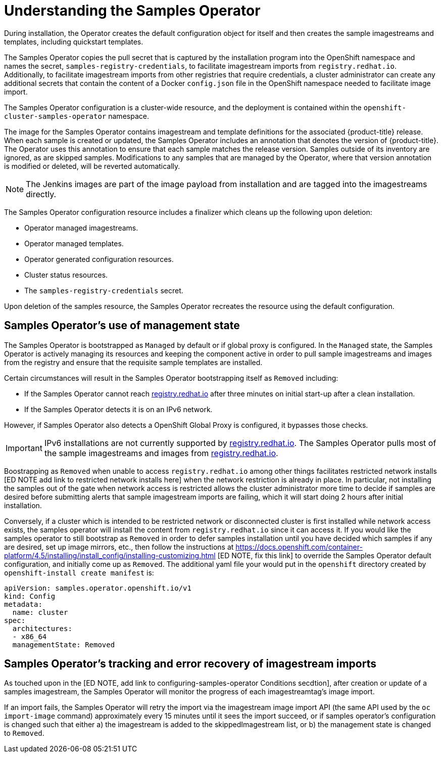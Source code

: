 // Module included in the following assemblies:
//
// * openshift_images/configuring_samples_operator.adoc


[id="samples-operator-overview_{context}"]
= Understanding the Samples Operator

During installation, the Operator creates the default configuration object for
itself and then creates the sample imagestreams and templates, including
quickstart templates.

The Samples Operator copies the pull secret that is captured by the installation
program into the OpenShift namespace and names the secret,
`samples-registry-credentials`, to facilitate imagestream imports from
`registry.redhat.io`. Additionally, to facilitate imagestream imports from other
registries that require credentials, a cluster administrator can create any
additional secrets that contain the content of a Docker `config.json` file in
the OpenShift namespace needed to facilitate image import.

The Samples Operator configuration is a cluster-wide resource, and the deployment
is contained within the `openshift-cluster-samples-operator` namespace.

The image for the Samples Operator contains imagestream and template definitions
for the associated {product-title} release. When each sample is created or updated,
the Samples Operator includes an annotation that denotes the version of
{product-title}. The Operator uses this annotation to ensure that each sample
matches the release version. Samples outside of its inventory are ignored, as
are skipped samples. Modifications to any samples that are managed by the
Operator, where that version annotation is modified or deleted, will be reverted
automatically.

[NOTE]
====
The Jenkins images are part of the image payload from
installation and are tagged into the imagestreams directly.
====

The Samples Operator configuration resource includes a finalizer which cleans up
the following upon deletion:

* Operator managed imagestreams.
* Operator managed templates.
* Operator generated configuration resources.
* Cluster status resources.
* The `samples-registry-credentials` secret.

Upon deletion of the samples resource, the Samples Operator recreates the
resource using the default configuration.

[id="samples-operator-bootstrapped"]
== Samples Operator's use of management state

The Samples Operator is bootstrapped as `Managed` by default or if global proxy is configured. In the `Managed` state, the Samples Operator is actively managing its resources and keeping the component active in order to pull sample imagestreams and images from the registry and ensure that the requisite sample templates are installed.

Certain circumstances will result in the Samples Operator bootstrapping itself as `Removed` including:

* If the Samples Operator cannot reach link:https://registry.redhat.io[registry.redhat.io] after three minutes on initial start-up after a clean installation.
* If the Samples Operator detects it is on an IPv6 network.

However, if Samples Operator also detects a OpenShift Global Proxy is configured, it bypasses those checks.

[IMPORTANT]
====
IPv6 installations are not currently supported by link:https://registry.redhat.io[registry.redhat.io]. The Samples Operator pulls most of the sample imagestreams and images from link:https://registry.redhat.io[registry.redhat.io].
====

Boostrapping as `Removed` when unable to access `registry.redhat.io` among other things facilitates restricted
network installs [ED NOTE add link to restricted network installs here] when the network restriction is already in place.
In particular, not installing the samples out
of the gate when network access is restricted allows the cluster administrator more time to decide if samples are
desired before submitting alerts that sample imagestream imports are failing, which it will start doing 2 hours after
initial installation.

Conversely, if a cluster which is intended to be restricted network or disconnected cluster is first installed while
network access exists, the samples operator will install the content from `registry.redhat.io` since it can access it.
If you would like the samples operator to still bootstrap as `Removed` in order to defer samples installation until
you have decided which samples if any are desired, set up image mirrors, etc., then follow the instructions at
https://docs.openshift.com/container-platform/4.5/installing/install_config/installing-customizing.html [ED NOTE, fix
this link] to override the Samples Operator default configuration, and initially come up as `Removed`.  The additional
yaml file your would put in the `openshift` directory created by `openshift-install create manifest` is:

```yaml
apiVersion: samples.operator.openshift.io/v1
kind: Config
metadata:
  name: cluster
spec:
  architectures:
  - x86_64
  managementState: Removed
```

[id="samples-operator-retries"]
== Samples Operator's tracking and error recovery of imagestream imports

As touched upon in the [ED NOTE, add link to configuring-samples-operator Conditions secdtion], after creation or update
of a samples imagestream, the Samples Operator will monitor the progress of each imagestreamtag's image import.

If an import fails, the Samples Operator will retry the import via the imagestream image import API (the same API
used by the `oc import-image` command) approximately every 15 minutes until it sees the import succeed, or if
samples operator's configuration is changed such that either a) the imagestream is added to the skippedImagestream list, or
b) the management state is changed to `Removed`.
